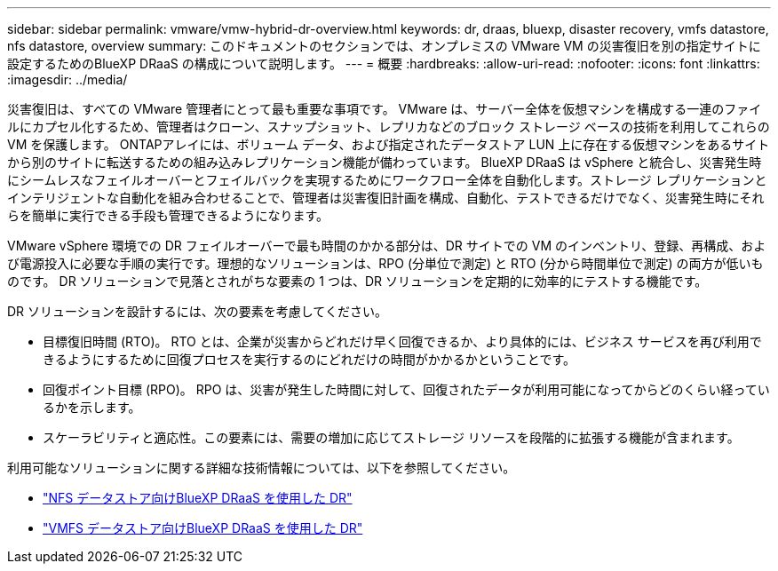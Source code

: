 ---
sidebar: sidebar 
permalink: vmware/vmw-hybrid-dr-overview.html 
keywords: dr, draas, bluexp, disaster recovery, vmfs datastore, nfs datastore, overview 
summary: このドキュメントのセクションでは、オンプレミスの VMware VM の災害復旧を別の指定サイトに設定するためのBlueXP DRaaS の構成について説明します。 
---
= 概要
:hardbreaks:
:allow-uri-read: 
:nofooter: 
:icons: font
:linkattrs: 
:imagesdir: ../media/


[role="lead"]
災害復旧は、すべての VMware 管理者にとって最も重要な事項です。  VMware は、サーバー全体を仮想マシンを構成する一連のファイルにカプセル化するため、管理者はクローン、スナップショット、レプリカなどのブロック ストレージ ベースの技術を利用してこれらの VM を保護します。  ONTAPアレイには、ボリューム データ、および指定されたデータストア LUN 上に存在する仮想マシンをあるサイトから別のサイトに転送するための組み込みレプリケーション機能が備わっています。 BlueXP DRaaS は vSphere と統合し、災害発生時にシームレスなフェイルオーバーとフェイルバックを実現するためにワークフロー全体を自動化します。ストレージ レプリケーションとインテリジェントな自動化を組み合わせることで、管理者は災害復旧計画を構成、自動化、テストできるだけでなく、災害発生時にそれらを簡単に実行できる手段も管理できるようになります。

VMware vSphere 環境での DR フェイルオーバーで最も時間のかかる部分は、DR サイトでの VM のインベントリ、登録、再構成、および電源投入に必要な手順の実行です。理想的なソリューションは、RPO (分単位で測定) と RTO (分から時間単位で測定) の両方が低いものです。  DR ソリューションで見落とされがちな要素の 1 つは、DR ソリューションを定期的に効率的にテストする機能です。

DR ソリューションを設計するには、次の要素を考慮してください。

* 目標復旧時間 (RTO)。  RTO とは、企業が災害からどれだけ早く回復できるか、より具体的には、ビジネス サービスを再び利用できるようにするために回復プロセスを実行するのにどれだけの時間がかかるかということです。
* 回復ポイント目標 (RPO)。  RPO は、災害が発生した時間に対して、回復されたデータが利用可能になってからどのくらい経っているかを示します。
* スケーラビリティと適応性。この要素には、需要の増加に応じてストレージ リソースを段階的に拡張する機能が含まれます。


利用可能なソリューションに関する詳細な技術情報については、以下を参照してください。

* link:vmw-hybrid-dr-nfs.html["NFS データストア向けBlueXP DRaaS を使用した DR"]
* link:vmw-hybrid-dr-vmfs.html["VMFS データストア向けBlueXP DRaaS を使用した DR"]

